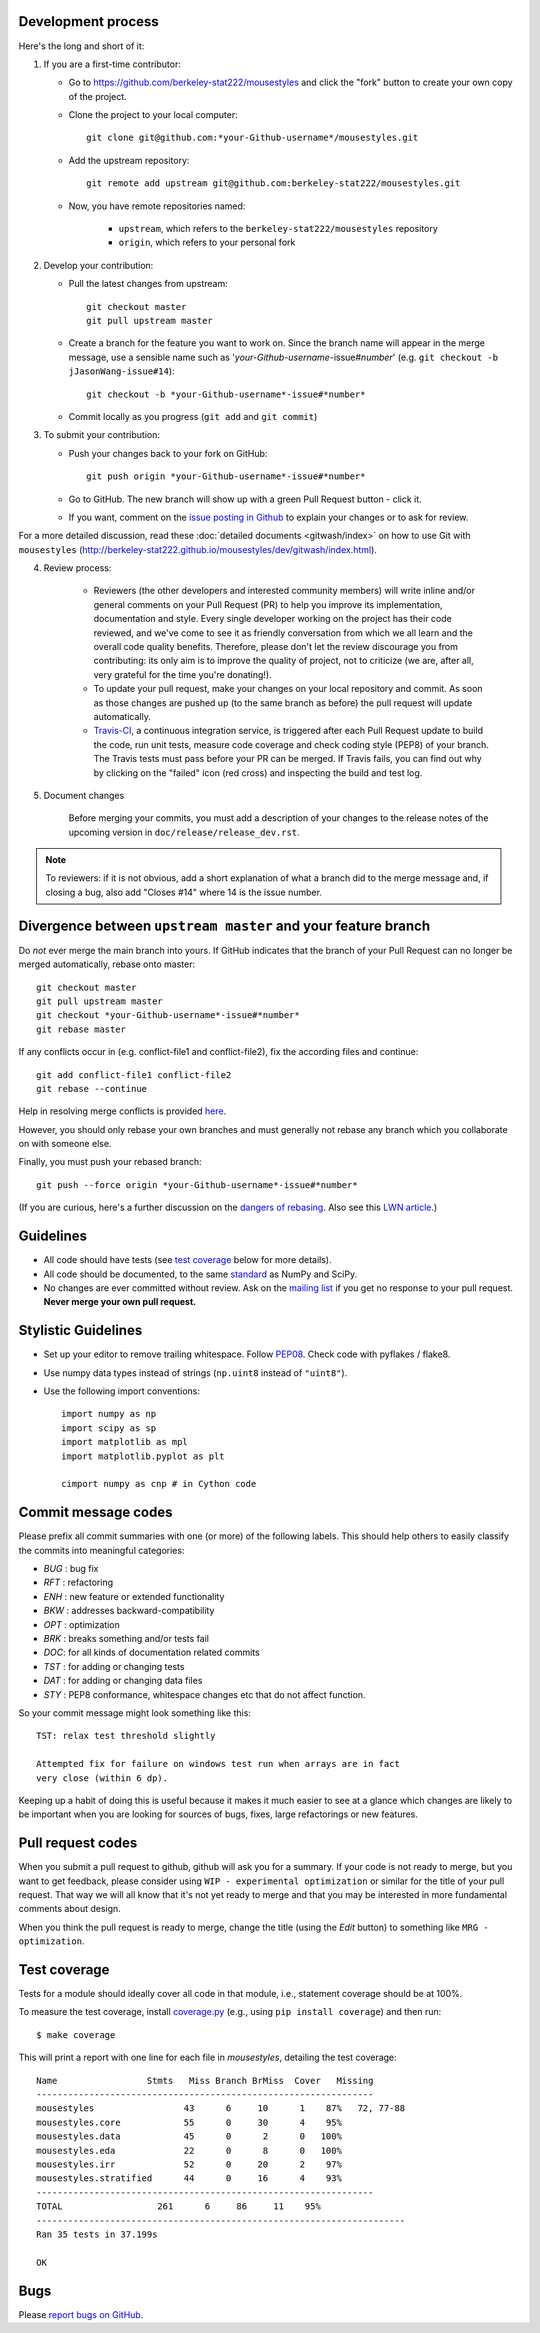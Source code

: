 Development process
-------------------

Here's the long and short of it:

1. If you are a first-time contributor:

   * Go to `https://github.com/berkeley-stat222/mousestyles
     <http://github.com/berkeley-stat222/mousestyles>`_ and click the
     "fork" button to create your own copy of the project.

   * Clone the project to your local computer::

      git clone git@github.com:*your-Github-username*/mousestyles.git

   * Add the upstream repository::

      git remote add upstream git@github.com:berkeley-stat222/mousestyles.git

   * Now, you have remote repositories named:

      - ``upstream``, which refers to the ``berkeley-stat222/mousestyles`` repository
      - ``origin``, which refers to your personal fork

2. Develop your contribution:

   * Pull the latest changes from upstream::

      git checkout master
      git pull upstream master

   * Create a branch for the feature you want to work on. Since the
     branch name will appear in the merge message, use a sensible name
     such as '*your-Github-username*-issue#\ *number*' (e.g. ``git checkout -b jJasonWang-issue#14``)::

      git checkout -b *your-Github-username*-issue#*number*

   * Commit locally as you progress (``git add`` and ``git commit``)

3. To submit your contribution:

   * Push your changes back to your fork on GitHub::

      git push origin *your-Github-username*-issue#*number*

   * Go to GitHub. The new branch will show up with a green Pull Request
     button - click it.

   * If you want, comment on the `issue posting in Github
     <https://github.com/berkeley-stat222/mousestyles/issues/issue#*number*>`_ to explain your changes or
     to ask for review.

For a more detailed discussion, read these :doc:`detailed documents
<gitwash/index>` on how to use Git with ``mousestyles``
(`<http://berkeley-stat222.github.io/mousestyles/dev/gitwash/index.html>`_).

4. Review process:

    * Reviewers (the other developers and interested community members) will
      write inline and/or general comments on your Pull Request (PR) to help
      you improve its implementation, documentation and style.  Every single
      developer working on the project has their code reviewed, and we've come
      to see it as friendly conversation from which we all learn and the
      overall code quality benefits.  Therefore, please don't let the review
      discourage you from contributing: its only aim is to improve the quality
      of project, not to criticize (we are, after all, very grateful for the
      time you're donating!).

    * To update your pull request, make your changes on your local repository
      and commit. As soon as those changes are pushed up (to the same branch as
      before) the pull request will update automatically.

    * `Travis-CI <http://travis-ci.org/>`__, a continuous integration service,
      is triggered after each Pull Request update to build the code, run unit
      tests, measure code coverage and check coding style (PEP8) of your
      branch. The Travis tests must pass before your PR can be merged. If
      Travis fails, you can find out why by clicking on the "failed" icon (red
      cross) and inspecting the build and test log.

5. Document changes

    Before merging your commits, you must add a description of your changes
    to the release notes of the upcoming version in
    ``doc/release/release_dev.rst``.

.. note::

   To reviewers: if it is not obvious, add a short explanation of what a branch
   did to the merge message and, if closing a bug, also add "Closes #14"
   where 14 is the issue number.


Divergence between ``upstream master`` and your feature branch
--------------------------------------------------------------

Do *not* ever merge the main branch into yours. If GitHub indicates that the
branch of your Pull Request can no longer be merged automatically, rebase
onto master::

   git checkout master
   git pull upstream master
   git checkout *your-Github-username*-issue#*number*
   git rebase master

If any conflicts occur in (e.g. conflict-file1 and conflict-file2), fix the according files and continue::

   git add conflict-file1 conflict-file2
   git rebase --continue

Help in resolving merge conflicts is provided `here <https://help.github.com/articles/resolving-a-merge-conflict-from-the-command-line/>`__.

However, you should only rebase your own branches and must generally not
rebase any branch which you collaborate on with someone else.

Finally, you must push your rebased branch::

   git push --force origin *your-Github-username*-issue#*number*

(If you are curious, here's a further discussion on the
`dangers of rebasing <http://tinyurl.com/lll385>`__.
Also see this `LWN article <http://tinyurl.com/nqcbkj>`__.)

Guidelines
----------

* All code should have tests (see `test coverage`_ below for more details).
* All code should be documented, to the same
  `standard <http://github.com/numpy/numpy/blob/master/doc/HOWTO_DOCUMENT.rst.txt#docstring-standard>`__
  as NumPy and SciPy.
* No changes are ever committed without review.  Ask on the
  `mailing list <http://groups.google.com/group/mousestyles>`_ if
  you get no response to your pull request.
  **Never merge your own pull request.**

Stylistic Guidelines
--------------------

* Set up your editor to remove trailing whitespace.  Follow `PEP08
  <www.python.org/dev/peps/pep-0008/>`__.  Check code with pyflakes / flake8.

* Use numpy data types instead of strings (``np.uint8`` instead of
  ``"uint8"``).

* Use the following import conventions::

   import numpy as np
   import scipy as sp
   import matplotlib as mpl
   import matplotlib.pyplot as plt

   cimport numpy as cnp # in Cython code

Commit message codes
---------------------

Please prefix all commit summaries with one (or more) of the following labels.
This should help others to easily classify the commits into meaningful
categories:

* *BUG* : bug fix
* *RFT* : refactoring
* *ENH* : new feature or extended functionality
* *BKW* : addresses backward-compatibility
* *OPT* : optimization
* *BRK* : breaks something and/or tests fail
* *DOC*: for all kinds of documentation related commits
* *TST* : for adding or changing tests
* *DAT* : for adding or changing data files
* *STY* : PEP8 conformance, whitespace changes etc that do not affect
  function.

So your commit message might look something like this::

    TST: relax test threshold slightly

    Attempted fix for failure on windows test run when arrays are in fact
    very close (within 6 dp).

Keeping up a habit of doing this is useful because it makes it much easier to
see at a glance which changes are likely to be important when you are looking
for sources of bugs, fixes, large refactorings or new features.

Pull request codes
------------------

When you submit a pull request to github, github will ask you for a summary.  If
your code is not ready to merge, but you want to get feedback, please consider
using ``WIP - experimental optimization`` or similar for the title of your pull
request. That way we will all know that it's not yet ready to merge and that
you may be interested in more fundamental comments about design.

When you think the pull request is ready to merge, change the title (using the
*Edit* button) to something like ``MRG - optimization``.

Test coverage
-------------

Tests for a module should ideally cover all code in that module,
i.e., statement coverage should be at 100%.

To measure the test coverage, install
`coverage.py <http://nedbatchelder.com/code/coverage/>`__
(e.g., using ``pip install coverage``) and then run::

  $ make coverage

This will print a report with one line for each file in `mousestyles`,
detailing the test coverage::

  Name                 Stmts   Miss Branch BrMiss  Cover   Missing
  ----------------------------------------------------------------
  mousestyles                 43      6     10      1    87%   72, 77-88
  mousestyles.core            55      0     30      4    95%
  mousestyles.data            45      0      2      0   100%
  mousestyles.eda             22      0      8      0   100%
  mousestyles.irr             52      0     20      2    97%
  mousestyles.stratified      44      0     16      4    93%
  ----------------------------------------------------------------
  TOTAL                  261      6     86     11    95%
  ----------------------------------------------------------------------
  Ran 35 tests in 37.199s

  OK

Bugs
----

Please `report bugs on GitHub <https://github.com/berkeley-stat222/mousestyles/issues>`_.